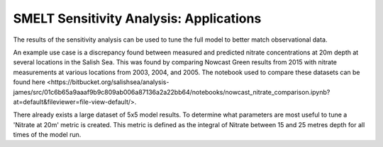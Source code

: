 SMELT Sensitivity Analysis: Applications
========================================

The results of the sensitivity analysis can be used to tune the full model to better match observational data.

An example use case is a discrepancy found between measured and predicted nitrate concentrations at 20m depth at several locations in the Salish Sea. This was found by comparing Nowcast Green results from 2015 with nitrate measurements at various locations from 2003, 2004, and 2005. The notebook used to compare these datasets can be found _`here <https://bitbucket.org/salishsea/analysis-james/src/01c6b65a9aaaf9b9c809ab006a87136a2a22bb64/notebooks/nowcast_nitrate_comparison.ipynb?at=default&fileviewer=file-view-default/>`.

There already exists a large dataset of 5x5 model results. To determine what parameters are most useful to tune a 'Nitrate at 20m' metric is created.
This metric is defined as the integral of Nitrate between 15 and 25 metres depth for all times of the model run.
